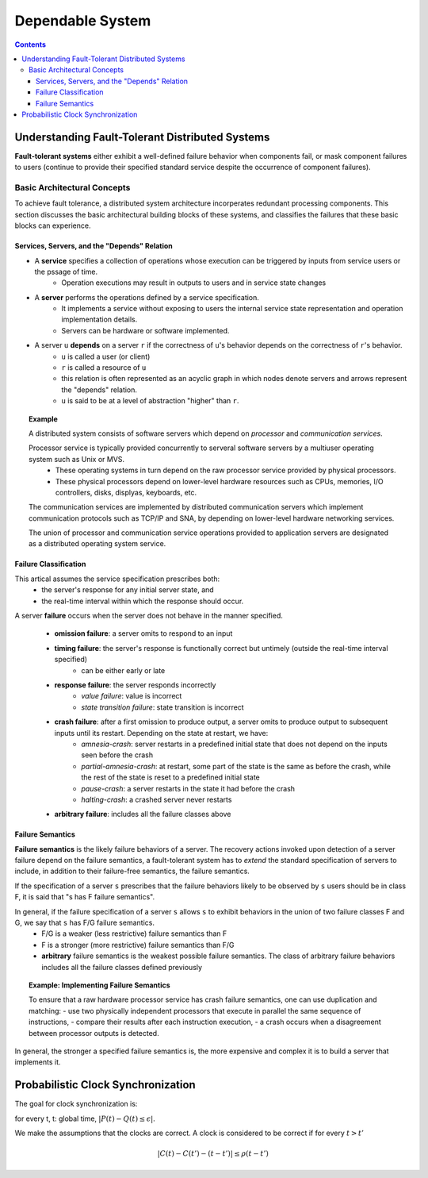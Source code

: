 ================================
Dependable System
================================


.. contents::
    :depth: 3

Understanding Fault-Tolerant Distributed Systems
================================================================
**Fault-tolerant systems** either exhibit a well-defined failure behavior when components fail, or mask component failures to users (continue to provide their specified standard service despite the occurrence of component failures).

Basic Architectural Concepts
-----------------------------
To achieve fault tolerance, a distributed system architecture incorperates redundant processing components. This section discusses the basic architectural building blocks of these systems, and classifies the failures that these basic blocks can experience.

Services, Servers, and the "Depends" Relation
~~~~~~~~~~~~~~~~~~~~~~~~~~~~~~~~~~~~~~~~~~~~~~~
- A **service** specifies a collection of operations whose execution can be triggered by inputs from service users or the pssage of time. 
    - Operation executions may result in outputs to users and in service state changes
- A **server** performs the operations defined by a service specification.
    - It implements a service without exposing to users the internal service state representation and operation implementation details.
    - Servers can be hardware or software implemented.
- A server ``u`` **depends** on a server ``r`` if the correctness of ``u``'s behavior depends on the correctness of ``r``'s behavior.
    - ``u`` is called a user (or client)
    - ``r`` is called a resource of ``u``
    - this relation is often represented as an acyclic graph in which nodes denote servers and arrows represent the "depends" relation.
    - ``u`` is said to be at a level of abstraction "higher" than ``r``.

.. topic:: Example

    A distributed system consists of software servers which depend on *processor* and *communication services*.

    Processor service is typically provided concurrently to serveral software servers by a multiuser operating system such as Unix or MVS. 
        - These operating systems in turn depend on the raw processor service provided by physical processors.
        - These physical processors depend on lower-level hardware resources such as CPUs, memories, I/O controllers, disks, displyas, keyboards, etc.

    The communication services are implemented by distributed communication servers which implement communication protocols such as TCP/IP and SNA, by depending on lower-level hardware networking services.

    The union of processor and communication service operations provided to application servers are designated as a distributed operating system service.


Failure Classification
~~~~~~~~~~~~~~~~~~~~~~~~
This artical assumes the service specification prescribes both:
    - the server's response for any initial server state, and
    - the real-time interval within which the response should occur.

A server **failure** occurs when the server does not behave in the manner specified.

    - **omission failure**: a server omits to respond to an input
    - **timing failure**: the server's response is functionally correct but untimely (outside the real-time interval specified)
        - can be either early or late
    - **response failure**: the server responds incorrectly
        - *value failure*: value is incorrect 
        - *state transition failure*: state transition is incorrect
    - **crash failure**: after a first omission to produce output, a server omits to produce output to subsequent inputs until its restart. Depending on the state at restart, we have:
        - *amnesia-crash*: server restarts in a predefined initial state that does not depend on the inputs seen before the crash
        - *partial-amnesia-crash*: at restart, some part of the state is the same as before the crash, while the rest of the state is reset to a predefined initial state
        - *pause-crash*: a server restarts in the state it had before the crash
        - *halting-crash*: a crashed server never restarts
    - **arbitrary failure**: includes all the failure classes above

Failure Semantics
~~~~~~~~~~~~~~~~~~~~
**Failure semantics** is the likely failure behaviors of a server. The recovery actions invoked upon detection of a server failure depend on the failure semantics, a fault-tolerant system has to *extend* the standard specification of servers to include, in addition to their failure-free semantics, the failure semantics.

If the specification of a server ``s`` prescribes that the failure behaviors likely to be observed by ``s`` users should be in class F, it is said that "s has F failure semantics".

In general, if the failure specification of a server ``s`` allows ``s`` to exhibit behaviors in the union of two failure classes F and G, we say that ``s`` has F/G failure semantics.
    - F/G is a weaker (less restrictive) failure semantics than F
    - F is a stronger (more restrictive) failure semantics than F/G
    - **arbitrary** failure semantics is the weakest possible failure semantics. The class of arbitrary failure behaviors includes all the failure classes defined previously

.. topic:: Example: Implementing Failure Semantics

    To ensure that a raw hardware processor service has crash failure semantics, one can use duplication and matching: 
    - use two physically independent processors that execute in parallel the same sequence of instructions,
    - compare their results after each instruction execution,
    - a crash occurs when a disagreement between processor outputs is detected.

In general, the stronger a specified failure semantics is, the more expensive and complex it is to build a server that implements it.


Probabilistic Clock Synchronization
================================================================

The goal for clock synchronization is:

for every t, t: global time, :math:`|P(t) - Q(t) \leq \epsilon|`.

We make the assumptions that the clocks are correct. A clock is considered to be correct if for every :math:`t > t'`

.. math::

    |C(t) - C(t') - (t-t')| \leq \rho (t - t')


